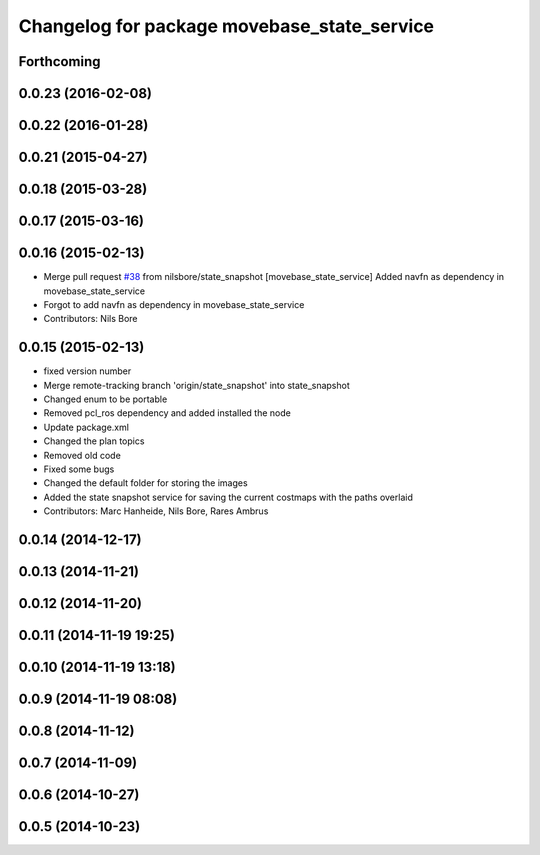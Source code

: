 ^^^^^^^^^^^^^^^^^^^^^^^^^^^^^^^^^^^^^^^^^^^^
Changelog for package movebase_state_service
^^^^^^^^^^^^^^^^^^^^^^^^^^^^^^^^^^^^^^^^^^^^

Forthcoming
-----------

0.0.23 (2016-02-08)
-------------------

0.0.22 (2016-01-28)
-------------------

0.0.21 (2015-04-27)
-------------------

0.0.18 (2015-03-28)
-------------------

0.0.17 (2015-03-16)
-------------------

0.0.16 (2015-02-13)
-------------------
* Merge pull request `#38 <https://github.com/strands-project/strands_movebase/issues/38>`_ from nilsbore/state_snapshot
  [movebase_state_service] Added navfn as dependency in movebase_state_service
* Forgot to add navfn as dependency in movebase_state_service
* Contributors: Nils Bore

0.0.15 (2015-02-13)
-------------------
* fixed version number
* Merge remote-tracking branch 'origin/state_snapshot' into state_snapshot
* Changed enum to be portable
* Removed pcl_ros dependency and added installed the node
* Update package.xml
* Changed the plan topics
* Removed old code
* Fixed some bugs
* Changed the default folder for storing the images
* Added the state snapshot service for saving the current costmaps with the paths overlaid
* Contributors: Marc Hanheide, Nils Bore, Rares Ambrus

0.0.14 (2014-12-17)
-------------------

0.0.13 (2014-11-21)
-------------------

0.0.12 (2014-11-20)
-------------------

0.0.11 (2014-11-19 19:25)
-------------------------

0.0.10 (2014-11-19 13:18)
-------------------------

0.0.9 (2014-11-19 08:08)
------------------------

0.0.8 (2014-11-12)
------------------

0.0.7 (2014-11-09)
------------------

0.0.6 (2014-10-27)
------------------

0.0.5 (2014-10-23)
------------------

